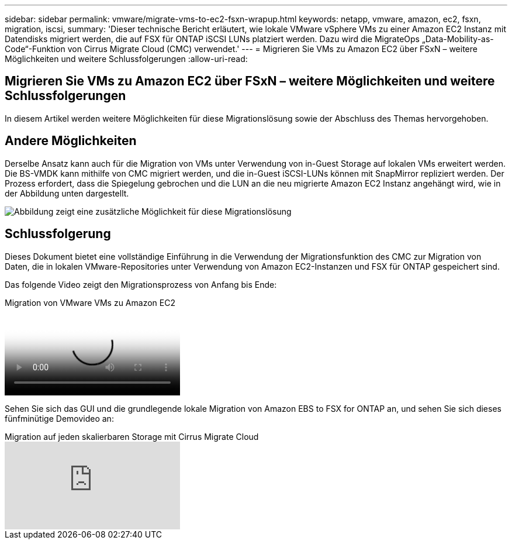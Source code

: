 ---
sidebar: sidebar 
permalink: vmware/migrate-vms-to-ec2-fsxn-wrapup.html 
keywords: netapp, vmware, amazon, ec2, fsxn, migration, iscsi, 
summary: 'Dieser technische Bericht erläutert, wie lokale VMware vSphere VMs zu einer Amazon EC2 Instanz mit Datendisks migriert werden, die auf FSX für ONTAP iSCSI LUNs platziert werden. Dazu wird die MigrateOps „Data-Mobility-as-Code“-Funktion von Cirrus Migrate Cloud (CMC) verwendet.' 
---
= Migrieren Sie VMs zu Amazon EC2 über FSxN – weitere Möglichkeiten und weitere Schlussfolgerungen
:allow-uri-read: 




== Migrieren Sie VMs zu Amazon EC2 über FSxN – weitere Möglichkeiten und weitere Schlussfolgerungen

[role="lead"]
In diesem Artikel werden weitere Möglichkeiten für diese Migrationslösung sowie der Abschluss des Themas hervorgehoben.



== Andere Möglichkeiten

Derselbe Ansatz kann auch für die Migration von VMs unter Verwendung von in-Guest Storage auf lokalen VMs erweitert werden. Die BS-VMDK kann mithilfe von CMC migriert werden, und die in-Guest iSCSI-LUNs können mit SnapMirror repliziert werden. Der Prozess erfordert, dass die Spiegelung gebrochen und die LUN an die neu migrierte Amazon EC2 Instanz angehängt wird, wie in der Abbildung unten dargestellt.

image::migrate-ec2-fsxn-image13.png[Abbildung zeigt eine zusätzliche Möglichkeit für diese Migrationslösung]



== Schlussfolgerung

Dieses Dokument bietet eine vollständige Einführung in die Verwendung der Migrationsfunktion des CMC zur Migration von Daten, die in lokalen VMware-Repositories unter Verwendung von Amazon EC2-Instanzen und FSX für ONTAP gespeichert sind.

Das folgende Video zeigt den Migrationsprozess von Anfang bis Ende:

.Migration von VMware VMs zu Amazon EC2
video::317a0758-cba9-4bd8-a08b-b17000d88ae9[panopto]
Sehen Sie sich das GUI und die grundlegende lokale Migration von Amazon EBS to FSX for ONTAP an, und sehen Sie sich dieses fünfminütige Demovideo an:

.Migration auf jeden skalierbaren Storage mit Cirrus Migrate Cloud
video::PeFNZxXeQAU[youtube]